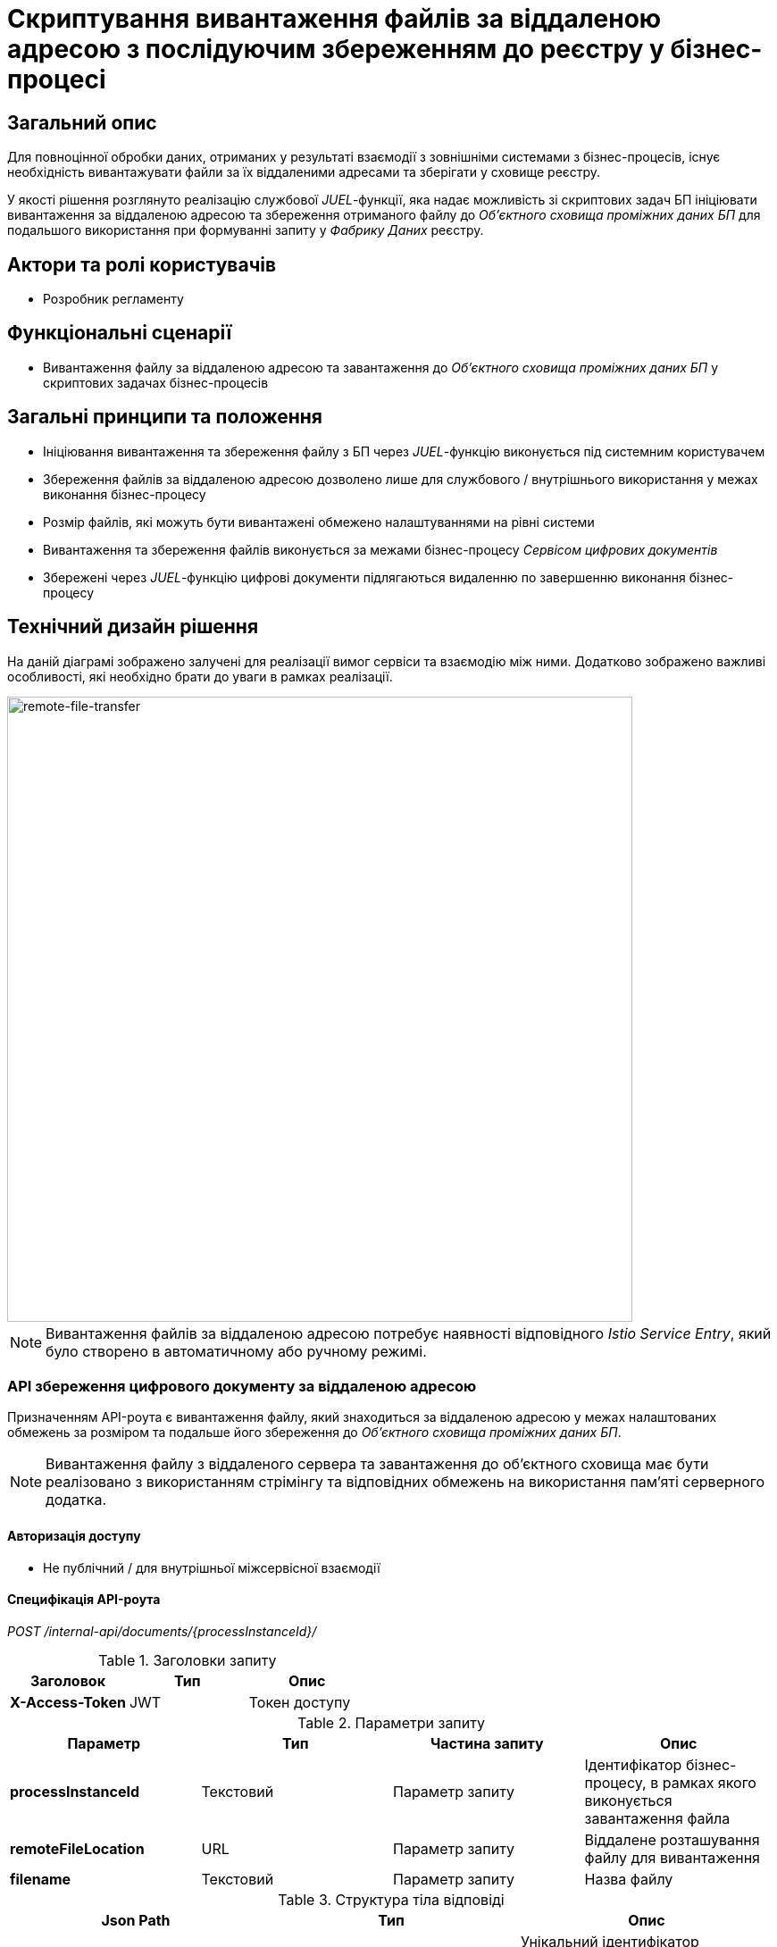 = Скриптування вивантаження файлів за віддаленою адресою з послідуючим збереженням до реєстру у бізнес-процесі

== Загальний опис

Для повноцінної обробки даних, отриманих у результаті взаємодії з зовнішніми системами з бізнес-процесів, існує необхідність вивантажувати файли за їх віддаленими адресами та зберігати у сховище реєстру.

У якості рішення розглянуто реалізацію службової _JUEL_-функції, яка надає можливість зі скриптових задач БП ініціювати вивантаження за віддаленою адресою та збереження отриманого файлу до _Об'єктного сховища проміжних даних БП_ для подальшого використання при формуванні запиту у _Фабрику Даних_ реєстру.

== Актори та ролі користувачів

* Розробник регламенту

== Функціональні сценарії

* Вивантаження файлу за віддаленою адресою та завантаження до _Об'єктного сховища проміжних даних БП_ у скриптових задачах бізнес-процесів

== Загальні принципи та положення

* Ініціювання вивантаження та збереження файлу з БП через _JUEL_-функцію виконується під системним користувачем
* Збереження файлів за віддаленою адресою дозволено лише для службового / внутрішнього використання у межах виконання бізнес-процесу
* Розмір файлів, які можуть бути вивантажені обмежено налаштуваннями на рівні системи
* Вивантаження та збереження файлів виконується за межами бізнес-процесу _Сервісом цифрових документів_
* Збережені через _JUEL_-функцію цифрові документи підлягаються видаленню по завершенню виконання бізнес-процесу

== Технічний дизайн рішення

На даній діаграмі зображено залучені для реалізації вимог сервіси та взаємодію між ними. Додатково зображено важливі особливості, які необхідно брати до уваги в рамках реалізації.

image::architecture-workspace/platform-evolution/remote-file-transfer.svg[remote-file-transfer,700]

[NOTE]
Вивантаження файлів за віддаленою адресою потребує наявності відповідного _Istio Service Entry_, який було створено в автоматичному або ручному режимі.

=== API збереження цифрового документу за віддаленою адресою

Призначенням API-роута є вивантаження файлу, який знаходиться за віддаленою адресою у межах налаштованих обмежень за розміром та подальше його збереження до _Об'єктного сховища проміжних даних БП_.

[NOTE]
Вивантаження файлу з віддаленого сервера та завантаження до об'єктного сховища має бути реалізовано з використанням стрімінгу та відповідних обмежень на використання пам'яті серверного додатка.

==== Авторизація доступу

* Не публічний / для внутрішньої міжсервісної взаємодії

==== Специфікація API-роута

_POST /internal-api/documents/{processInstanceId}/_

.Заголовки запиту
|===
|Заголовок|Тип|Опис

|*X-Access-Token*
|JWT
|Токен доступу

|===

.Параметри запиту
|===
|Параметр|Тип|Частина запиту|Опис

|*processInstanceId*
|Текстовий
|Параметр запиту
|Ідентифікатор бізнес-процесу, в рамках якого виконується завантаження файла

|*remoteFileLocation*
|URL
|Параметр запиту
|Віддалене розташування файлу для вивантаження

|*filename*
|Текстовий
|Параметр запиту
|Назва файлу

|===

.Структура тіла відповіді
|===
|Json Path|Тип|Опис

|*$.id*
|UUID
|Унікальний ідентифікатор цифрового документу, зформований з використанням генератора псевдо-випадкових чисел

|*$.name*
|Текстовий
|Оригінальне ім’я файла

|*$.type*
|Текстовий
|Тип контенту файла (_application/pdf, image/png, image/jpeg_, etc.)

|*$.checksum*
|Тестовий
|Автоматично згенерований геш на контент файла з використанням SHA256 алгоритму

|*$.size*
|Числовий
|Розмір файла

|===

.Приклад відповіді
[source, json]
----
{
  "id": "{UUID}",
  "name": "{fileName}",
  "type": "{contentType}",
  "checksum": "{sha256}",
  "size": 0
}
----

.Коди відповіді
|===
|Код|Опис

a|[green]#201#
|Created з поверненням тіла відповіді
a|[red]#400#
|Некоректно сформований запит
a|[yellow]#401#
|Помилка автентифікації (відсутній токен доступу)
|[yellow]#422#
| Помилка валідації (недопустимий розмір файлу, тощо.)
a|[red]#500#
|Серверна помилка обробки запиту
|===

=== Системні налаштування

Розширити конфігурацію _Сервісу цифрових документів_ додатковими налаштуваннями:

* _max-remote-file-size_ - Обмеження на розмір файлу для вивантаження за  віддаленою адресою (*default*: 10MB)

== Моделювання регламенту реєстру

=== Розширення для моделювання

Необхідно реалізувати наступну _JUEL_-функцію:

* _save_digital_document_from_url(String remoteFileUrl, String targetFileName): DocumentMetadata_

.Структура об'єкту мета-даних цифрового документа
[source, groovy]
----
class DocumentMetadata {
  String id       // Унікальний ідентифікатор цифрового документу
  String name     // Оригінальне ім’я файла
  String type     // Тип контенту файла
  String checksum // SHA256-геш на контент файлу
  Long size       // Розмір файла
}
----

=== Референтні приклади моделювання

.Приклад використання _save_digital_document_from_url_ при розробці скриптової задачі бізнес-процесу
[source,groovy]
----
try {
  def documentMetadata = save_digital_document_from_url("http://...", "digital-document.ext") // Temporary save file to object storage

  def fileReference = [
    id: documentMetadata.id,
    checksum: documentMetadata.checksum
  ]
} catch (ValidationException ex) {
 // File size exceeded "max-remote-file-size" value
}
----

== Міграція даних при оновленні реєстру

У разі, якщо існуючий реєстр використовує внутрішній API зі скриптових задач для вивантаження та збереження файлів, розробники регламенту мають перейти до використання JUEL-функції в рамках оновлення самостійно.

== Високорівневий план розробки

=== Технічні експертизи

* _BE / Camunda_

=== План розробки

* Розширення API _Сервісу цифрових документів_ службовим роутом вивантаження та збереження файлів
* Розширення / реалізація Java-клієнта для _Сервісу цифрових документів_
* Реалізація _JUEL_-функції для завантаження файлів від імені системного користувача у _Сервіс цифрових документів_
* Розробка інструкцій для розробника регламенту та референтних прикладів